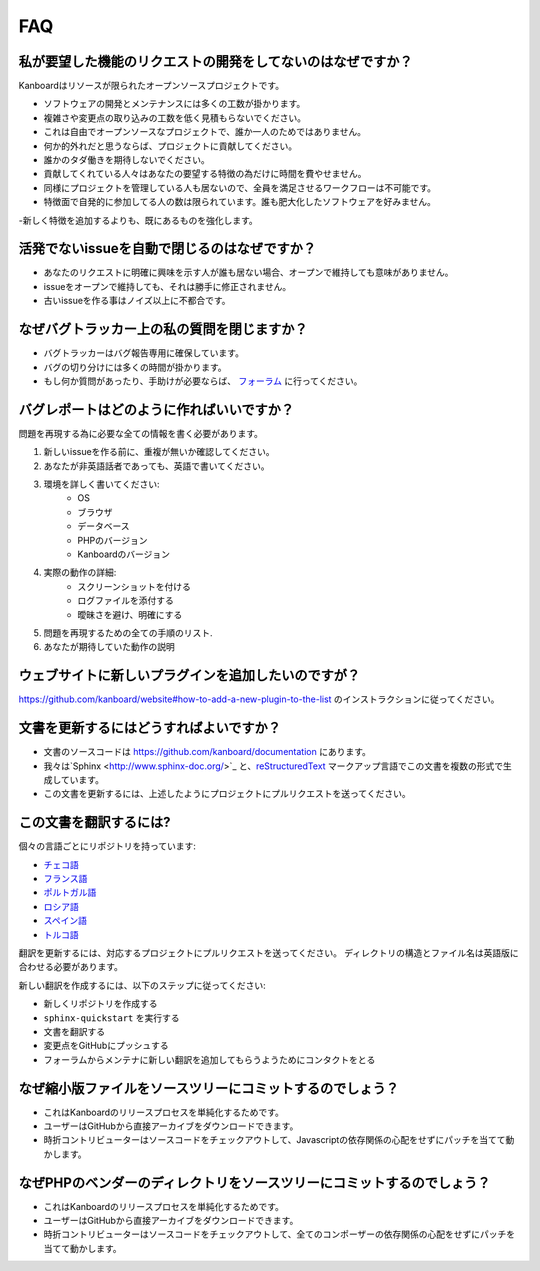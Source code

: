 FAQ
==========================

私が要望した機能のリクエストの開発をしてないのはなぜですか？
----------------------------------------------

Kanboardはリソースが限られたオープンソースプロジェクトです。

- ソフトウェアの開発とメンテナンスには多くの工数が掛かります。
- 複雑さや変更点の取り込みの工数を低く見積もらないでください。
- これは自由でオープンソースなプロジェクトで、誰か一人のためではありません。
- 何か的外れだと思うならば、プロジェクトに貢献してください。
- 誰かのタダ働きを期待しないでください。
- 貢献してくれている人々はあなたの要望する特徴の為だけに時間を費やせません。
- 同様にプロジェクトを管理している人も居ないので、全員を満足させるワークフローは不可能です。
- 特徴面で自発的に参加してる人の数は限られています。誰も肥大化したソフトウェアを好みません。
-新しく特徴を追加するよりも、既にあるものを強化します。

活発でないissueを自動で閉じるのはなぜですか？
-----------------------------------------------

- あなたのリクエストに明確に興味を示す人が誰も居ない場合、オープンで維持しても意味がありません。
- issueをオープンで維持しても、それは勝手に修正されません。
- 古いissueを作る事はノイズ以上に不都合です。

なぜバグトラッカー上の私の質問を閉じますか？
-------------------------------------------------

- バグトラッカーはバグ報告専用に確保しています。
- バグの切り分けには多くの時間が掛かります。
- もし何か質問があったり、手助けが必要ならば、 `フォーラム <https://kanboard.discourse.group/>`_ に行ってください。

.. _bug-report:

バグレポートはどのように作ればいいですか？
-------------------------

問題を再現する為に必要な全ての情報を書く必要があります。

1. 新しいissueを作る前に、重複が無いか確認してください。
2. あなたが非英語話者であっても、英語で書いてください。
3. 環境を詳しく書いてください:
    - OS
    - ブラウザ
    - データベース
    - PHPのバージョン
    - Kanboardのバージョン
4. 実際の動作の詳細:
    - スクリーンショットを付ける
    - ログファイルを添付する
    - 曖昧さを避け、明確にする
5. 問題を再現するための全ての手順のリスト.
6. あなたが期待していた動作の説明

.. 注意::  バグトラッカーで質問をせずに、 `フォーラム <https://kanboard.discourse.group/>`_ を使用してください。

ウェブサイトに新しいプラグインを追加したいのですが？
---------------------------------------

`<https://github.com/kanboard/website#how-to-add-a-new-plugin-to-the-list>`_ のインストラクションに従ってください。

.. _update-docs:

文書を更新するにはどうすればよいですか？
---------------------------------

- 文書のソースコードは `<https://github.com/kanboard/documentation>`_ にあります。
- 我々は`Sphinx <http://www.sphinx-doc.org/>`_ と、`reStructuredText <https://en.wikipedia.org/wiki/ReStructuredText>`_  マークアップ言語でこの文書を複数の形式で生成しています。
- この文書を更新するには、上述したようにプロジェクトにプルリクエストを送ってください。

この文書を翻訳するには?
-----------------------------------

個々の言語ごとにリポジトリを持っています:

- `チェコ語 <https://github.com/kanboard/documentation-cz>`_
- `フランス語 <https://github.com/kanboard/documentation-fr>`_
- `ポルトガル語 <https://github.com/kanboard/documentation-pt>`_
- `ロシア語 <https://github.com/kanboard/documentation-ru>`_
- `スペイン語 <https://github.com/kanboard/documentation-es>`_
- `トルコ語 <https://github.com/kanboard/documentation-tr>`_

翻訳を更新するには、対応するプロジェクトにプルリクエストを送ってください。
ディレクトリの構造とファイル名は英語版に合わせる必要があります。

新しい翻訳を作成するには、以下のステップに従ってください:

- 新しくリポジトリを作成する
- ``sphinx-quickstart`` を実行する
- 文書を翻訳する
- 変更点をGitHubにプッシュする
- フォーラムからメンテナに新しい翻訳を追加してもらうようためにコンタクトをとる

なぜ縮小版ファイルをソースツリーにコミットするのでしょう？
------------------------------------------------------

- これはKanboardのリリースプロセスを単純化するためです。
- ユーザーはGitHubから直接アーカイブをダウンロードできます。
- 時折コントリビューターはソースコードをチェックアウトして、Javascriptの依存関係の心配をせずにパッチを当てて動かします。

なぜPHPのベンダーのディレクトリをソースツリーにコミットするのでしょう？
-----------------------------------------------------------

- これはKanboardのリリースプロセスを単純化するためです。
- ユーザーはGitHubから直接アーカイブをダウンロードできます。
- 時折コントリビューターはソースコードをチェックアウトして、全てのコンポーザーの依存関係の心配をせずにパッチを当てて動かします。
